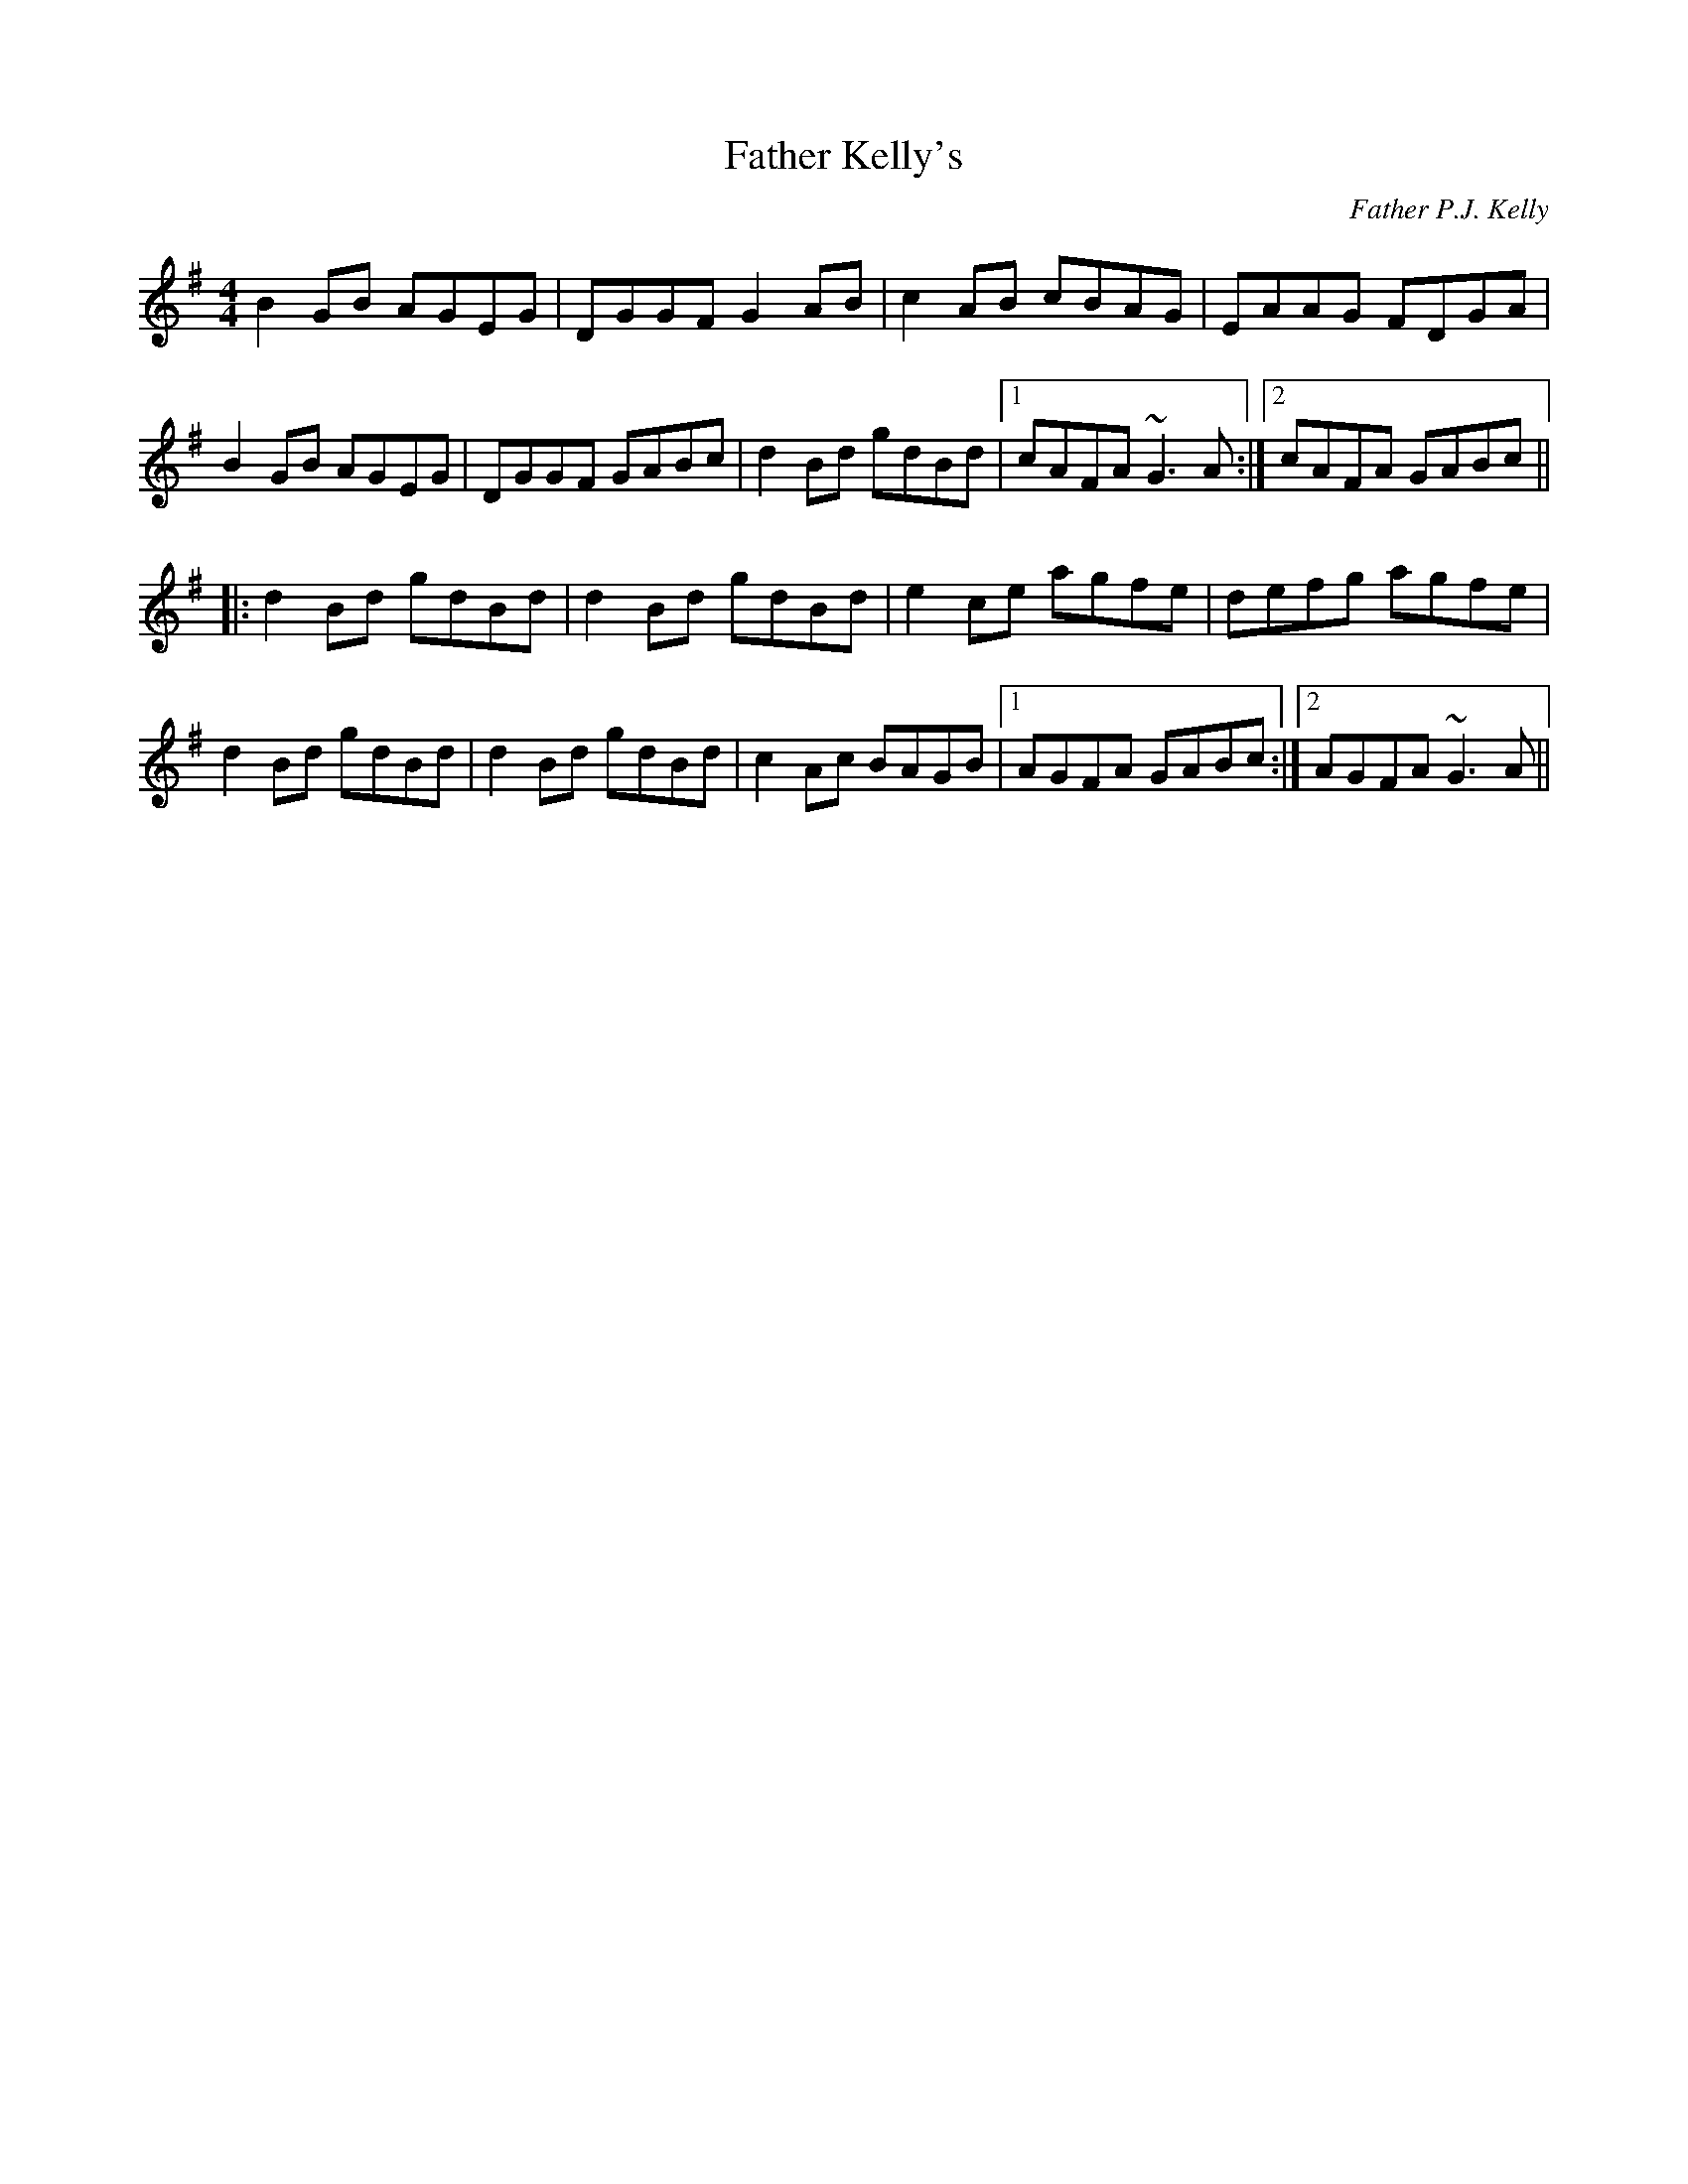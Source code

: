 X: 1
T: Father Kelly's
C: Father P.J. Kelly
Z: fidicen
S: https://thesession.org/tunes/791#setting13932
R: reel
M: 4/4
L: 1/8
K: Gmaj
B2GB AGEG|DGGF G2AB|c2AB cBAG|EAAG FDGA|
B2GB AGEG|DGGF GABc|d2Bd gdBd|1 cAFA ~G3A:|2 cAFA GABc||
|:d2Bd gdBd|d2Bd gdBd|e2ce agfe|defg agfe|
d2Bd gdBd|d2Bd gdBd|c2Ac BAGB|1 AGFA GABc:|2 AGFA ~G3A||

